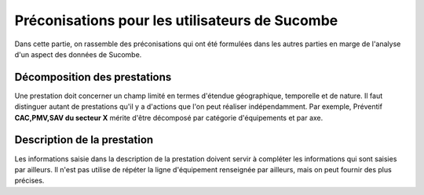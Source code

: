 Préconisations pour les utilisateurs de Sucombe
^^^^^^^^^^^^^^^^^^^^^^^^^^^^^^^^^^^^^^^^^^^^^^^^
Dans cette partie, on rassemble des préconisations qui ont été formulées dans les autres parties en marge de l'analyse d'un aspect des données de Sucombe.

Décomposition des prestations
""""""""""""""""""""""""""""""""
Une prestation doit concerner un champ limité en termes d'étendue géographique, temporelle et de nature. Il faut distinguer autant de prestations 
qu'il y a d'actions que l'on peut réaliser indépendamment. Par exemple, Préventif **CAC,PMV,SAV du secteur X** mérite d'être décomposé
par catégorie d'équipements et par axe.


Description de la prestation
""""""""""""""""""""""""""""
Les informations saisie dans la description de la prestation doivent servir à compléter les informations qui sont saisies par ailleurs. 
Il n'est pas utilise de répéter la ligne d'équipement renseignée par ailleurs, mais on peut fournir des plus précises.

